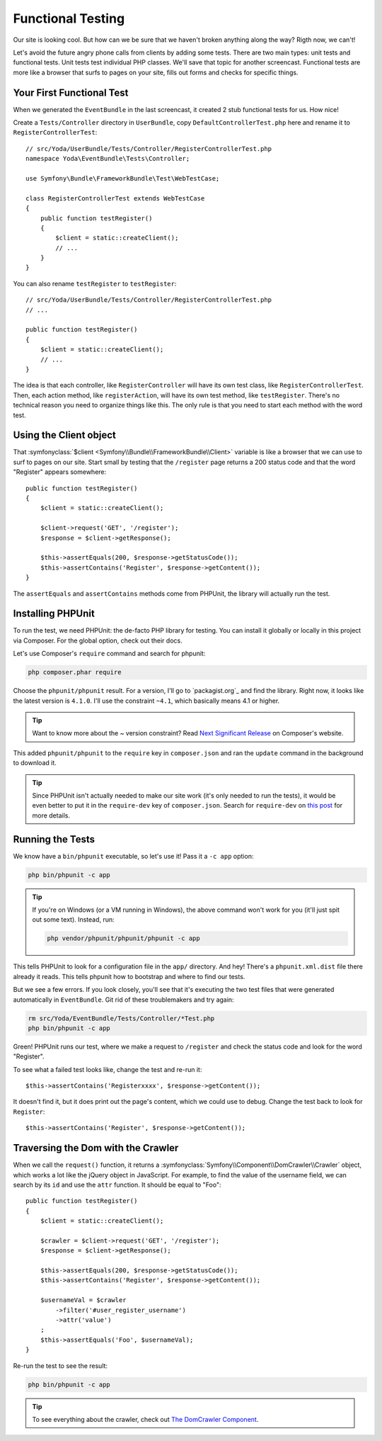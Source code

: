 Functional Testing
==================

Our site is looking cool. But how can we be sure that we haven't broken anything
along the way? Rigth now, we can't!

Let's avoid the future angry phone calls from clients by adding some tests.
There are two main types: unit tests and functional tests. Unit tests test
individual PHP classes. We'll save that topic for another screencast. Functional
tests are more like a browser that surfs to pages on your site, fills out
forms and checks for specific things.

Your First Functional Test
--------------------------

When we generated the ``EventBundle`` in the last screencast, it created
2 stub functional tests for us. How nice!

Create a ``Tests/Controller`` directory in ``UserBundle``, copy ``DefaultControllerTest.php``
here and rename it to ``RegisterControllerTest``::

    // src/Yoda/UserBundle/Tests/Controller/RegisterControllerTest.php
    namespace Yoda\EventBundle\Tests\Controller;

    use Symfony\Bundle\FrameworkBundle\Test\WebTestCase;

    class RegisterControllerTest extends WebTestCase
    {
        public function testRegister()
        {
            $client = static::createClient();
            // ...
        }
    }

You can also rename ``testRegister`` to ``testRegister``::

    // src/Yoda/UserBundle/Tests/Controller/RegisterControllerTest.php
    // ...

    public function testRegister()
    {
        $client = static::createClient();
        // ...
    }

The idea is that each controller, like ``RegisterController`` will have its
own test class, like ``RegisterControllerTest``. Then, each action method,
like ``registerAction``, will have its own test method, like ``testRegister``.
There's no technical reason you need to organize things like this. The only
rule is that you need to start each method with the word test.

Using the Client object
-----------------------

That :symfonyclass:`$client <Symfony\\Bundle\\FrameworkBundle\\Client>` variable
is like a browser that we can use to surf to pages on our site. Start small
by testing that the ``/register`` page returns a 200 status code and that
the word "Register" appears somewhere::

    public function testRegister()
    {
        $client = static::createClient();

        $client->request('GET', '/register');
        $response = $client->getResponse();

        $this->assertEquals(200, $response->getStatusCode());
        $this->assertContains('Register', $response->getContent());
    }

The ``assertEquals`` and ``assertContains`` methods come from PHPUnit, the
library will actually run the test.

Installing PHPUnit
------------------

To run the test, we need PHPUnit: the de-facto PHP library for testing. You
can install it globally or locally in this project via Composer. For the
global option, check out their docs.

Let's use Composer's ``require`` command and search for phpunit:

.. code-block:: bash

    php composer.phar require

Choose the ``phpunit/phpunit`` result. For a version, I'll go to `packagist.org`_
and find the library. Right now, it looks like the latest version is ``4.1.0``.
I'll use the constraint ``~4.1``, which basically means 4.1 or higher.

.. tip::

    Want to know more about the ~ version constraint? Read `Next Significant Release`_
    on Composer's website.

This added ``phpunit/phpunit`` to the ``require`` key in ``composer.json``
and ran the ``update`` command in the background to download it.

.. tip::

    Since PHPUnit isn't actually needed to make our site work (it's only
    needed to run the tests), it would be even better to put it in the
    ``require-dev`` key of ``composer.json``. Search for ``require-dev``
    on `this post`_ for more details.

Running the Tests
-----------------

We know have a ``bin/phpunit`` executable, so let's use it! Pass it a ``-c app``
option:

.. code-block:: bash

    php bin/phpunit -c app

.. tip::

    If you're on Windows (or a VM running in Windows), the above command
    won't work for you (it'll just spit out some text). Instead, run:
    
    .. code-block:: bash
    
        php vendor/phpunit/phpunit/phpunit -c app

This tells PHPUnit to look for a configuration file in the ``app/`` directory.
And hey! There's a ``phpunit.xml.dist`` file there already it reads. This
tells phpunit how to bootstrap and where to find our tests.

But we see a few errors. If you look closely, you'll see that it's executing
the two test files that were generated automatically in ``EventBundle``.
Git rid of these troublemakers and try again:

.. code-block:: bash

    rm src/Yoda/EventBundle/Tests/Controller/*Test.php
    php bin/phpunit -c app

Green! PHPUnit runs our test, where we make a request to ``/register`` and
check the status code and look for the word "Register".

To see what a failed test looks like, change the test and re-run it::

    $this->assertContains('Registerxxxx', $response->getContent());

It doesn't find it, but it does print out the page's content, which we could
use to debug. Change the test back to look for ``Register``::

    $this->assertContains('Register', $response->getContent());

Traversing the Dom with the Crawler
-----------------------------------

When we call the ``request()`` function, it returns a 
:symfonyclass:`Symfony\\Component\\DomCrawler\\Crawler` object, which works
a lot like the jQuery object in JavaScript. For example, to find the value
of the username field, we can search by its ``id`` and use the ``attr`` function.
It should be equal to "Foo"::

    public function testRegister()
    {
        $client = static::createClient();

        $crawler = $client->request('GET', '/register');
        $response = $client->getResponse();

        $this->assertEquals(200, $response->getStatusCode());
        $this->assertContains('Register', $response->getContent());

        $usernameVal = $crawler
            ->filter('#user_register_username')
            ->attr('value')
        ;
        $this->assertEquals('Foo', $usernameVal);
    }

Re-run the test to see the result:

.. code-block:: bash

    php bin/phpunit -c app

.. tip::

    To see everything about the crawler, check out `The DomCrawler Component`_.

.. _`Next Significant Release`: https://getcomposer.org/doc/01-basic-usage.md#next-significant-release-tilde-operator-
.. _`this post`: http://daylerees.com/composer-primer
.. _`The DomCrawler Component`: http://bit.ly/sf2-crawler
.. _`first episode in this series`: http://knpuniversity.com/screencast/symfony2-ep1/controller#symfony-ep1-what-is-a-service
